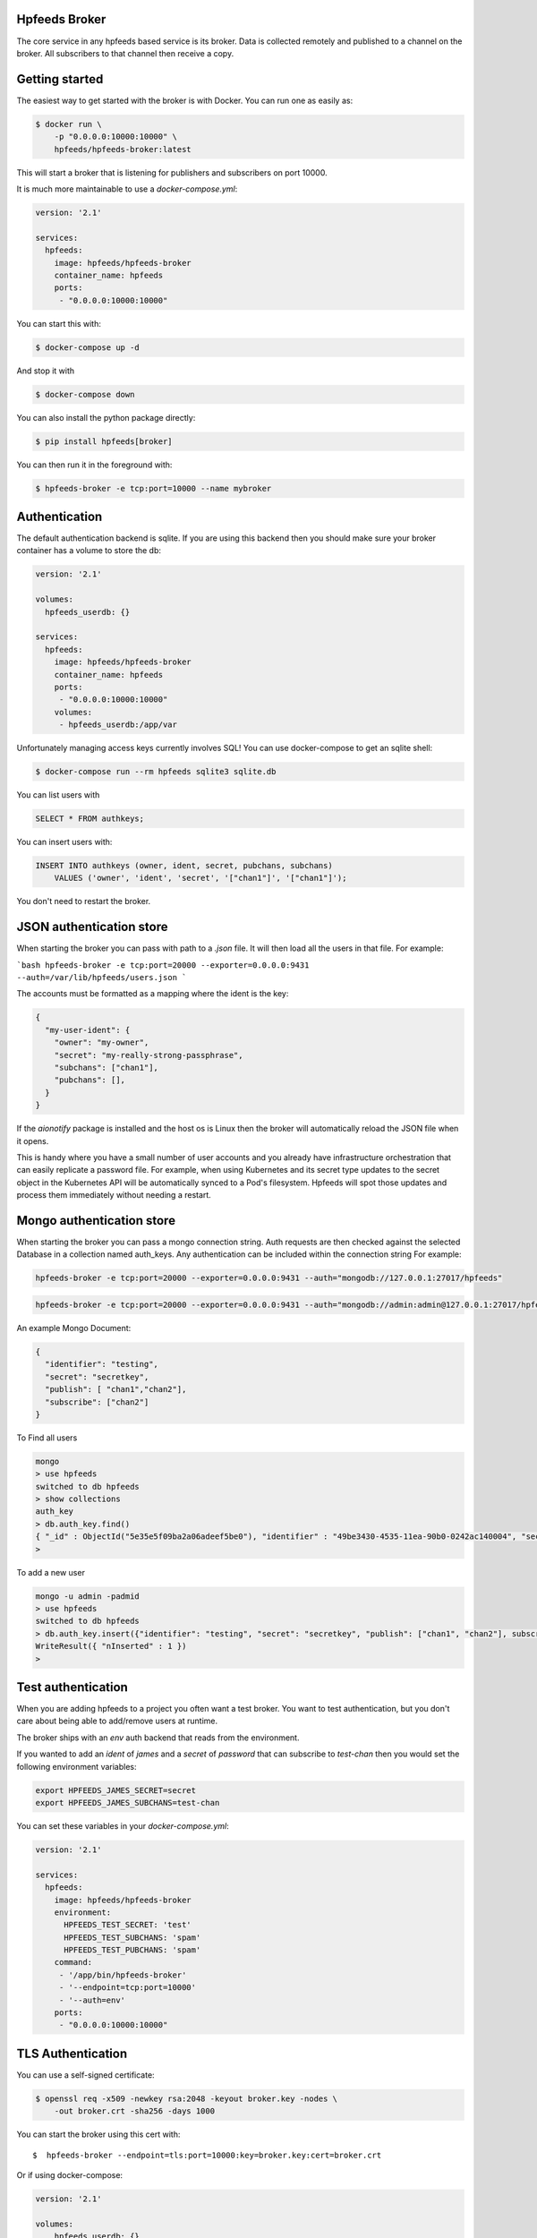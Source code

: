 Hpfeeds Broker
==============

The core service in any hpfeeds based service is its broker. Data is collected
remotely and published to a channel on the broker. All subscribers to that
channel then receive a copy.


Getting started
===============

The easiest way to get started with the broker is with Docker. You can run one
as easily as:

.. code-block:: bash

   $ docker run \
       -p "0.0.0.0:10000:10000" \
       hpfeeds/hpfeeds-broker:latest

This will start a broker that is listening for publishers and subscribers on
port 10000.

It is much more maintainable to use a `docker-compose.yml`:

.. code-block:: yaml

   version: '2.1'

   services:
     hpfeeds:
       image: hpfeeds/hpfeeds-broker
       container_name: hpfeeds
       ports:
        - "0.0.0.0:10000:10000"

You can start this with:

.. code-block:: bash

   $ docker-compose up -d

And stop it with

.. code-block:: bash

   $ docker-compose down

You can also install the python package directly:

.. code-block:: bash

   $ pip install hpfeeds[broker]

You can then run it in the foreground with:

.. code-block:: bash

   $ hpfeeds-broker -e tcp:port=10000 --name mybroker


Authentication
==============

The default authentication backend is sqlite. If you are using this backend
then you should make sure your broker container has a volume to store the db:

.. code-block:: yaml

   version: '2.1'

   volumes:
     hpfeeds_userdb: {}

   services:
     hpfeeds:
       image: hpfeeds/hpfeeds-broker
       container_name: hpfeeds
       ports:
        - "0.0.0.0:10000:10000"
       volumes:
        - hpfeeds_userdb:/app/var

Unfortunately managing access keys currently involves SQL! You can use
docker-compose to get an sqlite shell:

.. code-block:: bash

   $ docker-compose run --rm hpfeeds sqlite3 sqlite.db

You can list users with

.. code-block:: sql

    SELECT * FROM authkeys;

You can insert users with:

.. code-block:: sql

    INSERT INTO authkeys (owner, ident, secret, pubchans, subchans)
        VALUES ('owner', 'ident', 'secret', '["chan1"]', '["chan1"]');

You don't need to restart the broker.


JSON authentication store
=========================

When starting the broker you can pass with path to a `.json` file. It will then load all the users
in that file. For example:

```bash
hpfeeds-broker -e tcp:port=20000 --exporter=0.0.0.0:9431 --auth=/var/lib/hpfeeds/users.json
```

The accounts must be formatted as a mapping where the ident is the key:

.. code-block:: json

    {
      "my-user-ident": {
        "owner": "my-owner",
        "secret": "my-really-strong-passphrase",
        "subchans": ["chan1"],
        "pubchans": [],
      }
    }


If the `aionotify` package is installed and the host os is Linux then the broker will automatically
reload the JSON file when it opens.

This is handy where you have a small number of user accounts and you already have infrastructure
orchestration that can easily replicate a password file. For example, when using Kubernetes and
its secret type updates to the secret object in the Kubernetes API will be automatically synced to
a Pod's filesystem. Hpfeeds will spot those updates and process them immediately without needing a
restart.


Mongo authentication store
=========================

When starting the broker you can pass a mongo connection string. Auth requests are then checked against
the selected Database in a collection named auth_keys. Any authentication can be included within the connection string
For example:

.. code-block:: bash

    hpfeeds-broker -e tcp:port=20000 --exporter=0.0.0.0:9431 --auth="mongodb://127.0.0.1:27017/hpfeeds"

.. code-block:: bash

    hpfeeds-broker -e tcp:port=20000 --exporter=0.0.0.0:9431 --auth="mongodb://admin:admin@127.0.0.1:27017/hpfeeds"

An example Mongo Document:

.. code-block:: json

    {
      "identifier": "testing",
      "secret": "secretkey",
      "publish": [ "chan1","chan2"],
      "subscribe": ["chan2"]
    }

To Find all users

.. code-block:: bash

    mongo
    > use hpfeeds
    switched to db hpfeeds
    > show collections
    auth_key
    > db.auth_key.find()
    { "_id" : ObjectId("5e35e5f09ba2a06adeef5be0"), "identifier" : "49be3430-4535-11ea-90b0-0242ac140004", "secret" :     "q8JeUC043OYs7Mmz", "publish" : [ ], "subscribe" : [ ] }
    > 

To add a new user

.. code-block:: bash

    mongo -u admin -padmid
    > use hpfeeds
    switched to db hpfeeds
    > db.auth_key.insert({"identifier": "testing", "secret": "secretkey", "publish": ["chan1", "chan2"], subscribe: ["chan2"]})
    WriteResult({ "nInserted" : 1 })
    > 


Test authentication
===================

When you are adding hpfeeds to a project you often want a test broker. You
want to test authentication, but you don't care about being able to add/remove
users at runtime.

The broker ships with an `env` auth backend that reads from the environment.

If you wanted to add an `ident` of `james` and a `secret` of `password` that can
subscribe to `test-chan` then you would set the following environment variables:

.. code-block:: bash

    export HPFEEDS_JAMES_SECRET=secret
    export HPFEEDS_JAMES_SUBCHANS=test-chan

You can set these variables in your `docker-compose.yml`:

.. code-block:: yaml

   version: '2.1'

   services:
     hpfeeds:
       image: hpfeeds/hpfeeds-broker
       environment:
         HPFEEDS_TEST_SECRET: 'test'
         HPFEEDS_TEST_SUBCHANS: 'spam'
         HPFEEDS_TEST_PUBCHANS: 'spam'
       command:
        - '/app/bin/hpfeeds-broker'
        - '--endpoint=tcp:port=10000'
        - '--auth=env'
       ports:
        - "0.0.0.0:10000:10000"


TLS Authentication
==================

You can use a self-signed certificate:

.. code-block:: bash

    $ openssl req -x509 -newkey rsa:2048 -keyout broker.key -nodes \
        -out broker.crt -sha256 -days 1000

You can start the broker using this cert with::

    $  hpfeeds-broker --endpoint=tls:port=10000:key=broker.key:cert=broker.crt

Or if using docker-compose:

.. code-block:: yaml

    version: '2.1'

    volumes:
        hpfeeds_userdb: {}

    services:
       hpfeeds:
         image: hpfeeds/hpfeeds-broker
         container_name: hpfeeds
         ports:
          - "0.0.0.0:10000:10000"
         volumes:
          - hpfeeds_userdb:/app/var
         command:
          - '/app/bin/hpfeeds-broker'
          - '--endpoint=tls:port=10000:key=broker.key:cert=broker.crt'

Monitoring
==========

The broker has built in support for Prometheus monitoring. It can listen on
port `9431` (or a port of your choosing) and answer to HTTP requests for
`/metrics`.

Once these are captured by Prometheus you can use Grafana to create dashboards
showing number of active connections, number of active subscribers (per channel)
and events per second. You can also see connect rates and error rates.

Metrics are turned on by default in the official Docker image, you just need to
expose the port:

.. code-block:: yaml

    version: '2.1'

    volumes:
      hpfeeds_userdb: {}

    services:
      hpfeeds:
        image: hpfeeds/hpfeeds-broker
        container_name: hpfeeds
        ports:
         - "0.0.0.0:10000:10000"
         - "127.0.0.1:9431:9431"
        volumes:
         - hpfeeds_userdb:/app/var

If you are overriding the command line, the setting that controls the port is `--exporter`:

.. code-block:: yaml

   version: '2.1'

   services:
     hpfeeds:
       image: hpfeeds/hpfeeds-broker
       environment:
         HPFEEDS_TEST_SECRET: 'test'
         HPFEEDS_TEST_SUBCHANS: 'spam'
         HPFEEDS_TEST_PUBCHANS: 'spam'
       command:
        - '/app/bin/hpfeeds-broker'
        - '--endpoint=tcp:port=10000'
        - '--exporter=0.0.0.0:9431'
        - '--auth=env'
       ports:
        - "0.0.0.0:10000:10000"
        - "127.0.0.1:9431:9431"


Multiple interfaces
===================

You can listen on multiple endpoints at once. This is useful if you have some components locally and some remotely and need to differentiate between them. For example::

    $  hpfeeds-broker --endpoint=tls:port=10000:key=broker.key:cert=broker.crt --endpoint=tcp:port=20000:device=lan0

This will allow TLS connections on any interface, and allow plain text connections only via the `lan0` NIC.

The same config with docker-compose:

.. code-block:: yaml

   version: '2.1'

   volumes:
     hpfeeds_userdb: {}

   services:
     hpfeeds:
       image: hpfeeds/hpfeeds-broker
       container_name: hpfeeds
       ports:
        - "0.0.0.0:10000:10000"
       volumes:
        - hpfeeds_userdb:/app/var
       command:
        - '/app/bin/hpfeeds-broker'
        - '--endpoint=tls:port=10000:key=broker.key:cert=broker.crt'
        - '--endpoint=tcp:port=20000:device=lan0'
